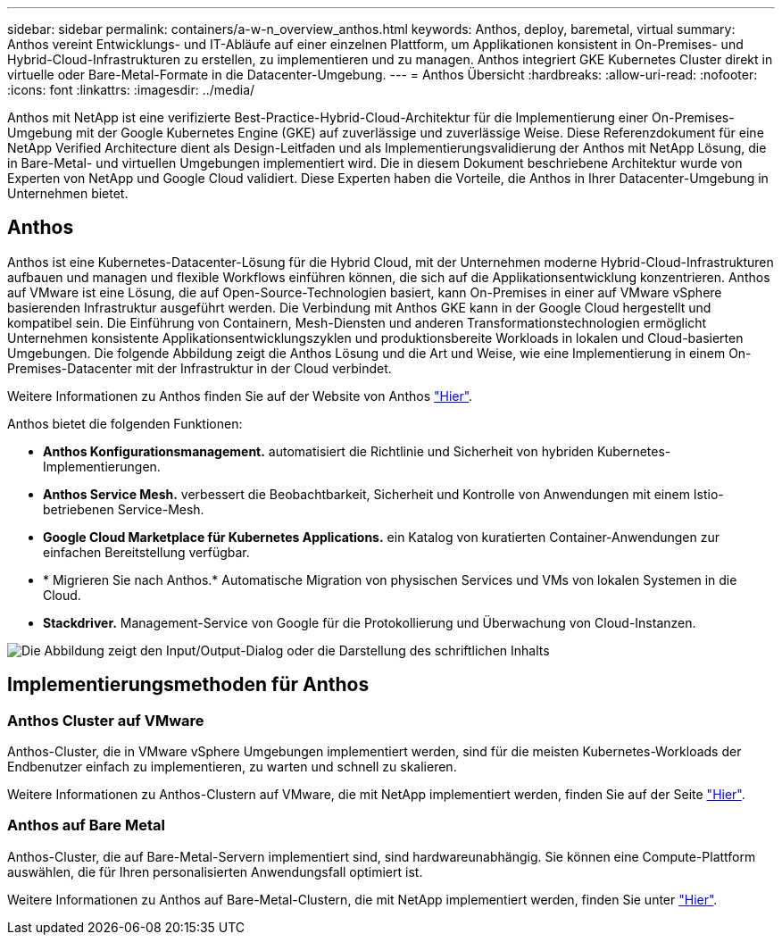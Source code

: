 ---
sidebar: sidebar 
permalink: containers/a-w-n_overview_anthos.html 
keywords: Anthos, deploy, baremetal, virtual 
summary: Anthos vereint Entwicklungs- und IT-Abläufe auf einer einzelnen Plattform, um Applikationen konsistent in On-Premises- und Hybrid-Cloud-Infrastrukturen zu erstellen, zu implementieren und zu managen. Anthos integriert GKE Kubernetes Cluster direkt in virtuelle oder Bare-Metal-Formate in die Datacenter-Umgebung. 
---
= Anthos Übersicht
:hardbreaks:
:allow-uri-read: 
:nofooter: 
:icons: font
:linkattrs: 
:imagesdir: ../media/


[role="lead"]
Anthos mit NetApp ist eine verifizierte Best-Practice-Hybrid-Cloud-Architektur für die Implementierung einer On-Premises-Umgebung mit der Google Kubernetes Engine (GKE) auf zuverlässige und zuverlässige Weise. Diese Referenzdokument für eine NetApp Verified Architecture dient als Design-Leitfaden und als Implementierungsvalidierung der Anthos mit NetApp Lösung, die in Bare-Metal- und virtuellen Umgebungen implementiert wird. Die in diesem Dokument beschriebene Architektur wurde von Experten von NetApp und Google Cloud validiert. Diese Experten haben die Vorteile, die Anthos in Ihrer Datacenter-Umgebung in Unternehmen bietet.



== Anthos

Anthos ist eine Kubernetes-Datacenter-Lösung für die Hybrid Cloud, mit der Unternehmen moderne Hybrid-Cloud-Infrastrukturen aufbauen und managen und flexible Workflows einführen können, die sich auf die Applikationsentwicklung konzentrieren. Anthos auf VMware ist eine Lösung, die auf Open-Source-Technologien basiert, kann On-Premises in einer auf VMware vSphere basierenden Infrastruktur ausgeführt werden. Die Verbindung mit Anthos GKE kann in der Google Cloud hergestellt und kompatibel sein. Die Einführung von Containern, Mesh-Diensten und anderen Transformationstechnologien ermöglicht Unternehmen konsistente Applikationsentwicklungszyklen und produktionsbereite Workloads in lokalen und Cloud-basierten Umgebungen. Die folgende Abbildung zeigt die Anthos Lösung und die Art und Weise, wie eine Implementierung in einem On-Premises-Datacenter mit der Infrastruktur in der Cloud verbindet.

Weitere Informationen zu Anthos finden Sie auf der Website von Anthos https://cloud.google.com/anthos["Hier"^].

Anthos bietet die folgenden Funktionen:

* *Anthos Konfigurationsmanagement.* automatisiert die Richtlinie und Sicherheit von hybriden Kubernetes-Implementierungen.
* *Anthos Service Mesh.* verbessert die Beobachtbarkeit, Sicherheit und Kontrolle von Anwendungen mit einem Istio-betriebenen Service-Mesh.
* *Google Cloud Marketplace für Kubernetes Applications.* ein Katalog von kuratierten Container-Anwendungen zur einfachen Bereitstellung verfügbar.
* * Migrieren Sie nach Anthos.* Automatische Migration von physischen Services und VMs von lokalen Systemen in die Cloud.
* *Stackdriver.* Management-Service von Google für die Protokollierung und Überwachung von Cloud-Instanzen.


image:a-w-n_anthos_architecture.png["Die Abbildung zeigt den Input/Output-Dialog oder die Darstellung des schriftlichen Inhalts"]



== Implementierungsmethoden für Anthos



=== Anthos Cluster auf VMware

Anthos-Cluster, die in VMware vSphere Umgebungen implementiert werden, sind für die meisten Kubernetes-Workloads der Endbenutzer einfach zu implementieren, zu warten und schnell zu skalieren.

Weitere Informationen zu Anthos-Clustern auf VMware, die mit NetApp implementiert werden, finden Sie auf der Seite link:a-w-n_anthos_VMW.html["Hier"^].



=== Anthos auf Bare Metal

Anthos-Cluster, die auf Bare-Metal-Servern implementiert sind, sind hardwareunabhängig. Sie können eine Compute-Plattform auswählen, die für Ihren personalisierten Anwendungsfall optimiert ist.

Weitere Informationen zu Anthos auf Bare-Metal-Clustern, die mit NetApp implementiert werden, finden Sie unter link:a-w-n_anthos_BM.html["Hier"^].
